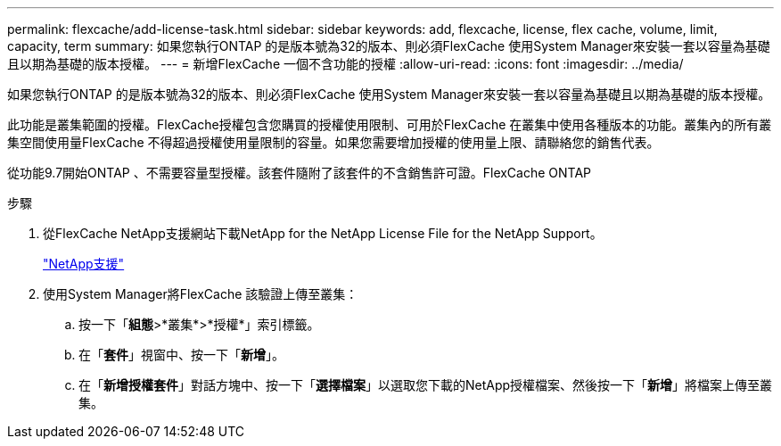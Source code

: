 ---
permalink: flexcache/add-license-task.html 
sidebar: sidebar 
keywords: add, flexcache, license, flex cache, volume, limit, capacity, term 
summary: 如果您執行ONTAP 的是版本號為32的版本、則必須FlexCache 使用System Manager來安裝一套以容量為基礎且以期為基礎的版本授權。 
---
= 新增FlexCache 一個不含功能的授權
:allow-uri-read: 
:icons: font
:imagesdir: ../media/


[role="lead"]
如果您執行ONTAP 的是版本號為32的版本、則必須FlexCache 使用System Manager來安裝一套以容量為基礎且以期為基礎的版本授權。

此功能是叢集範圍的授權。FlexCache授權包含您購買的授權使用限制、可用於FlexCache 在叢集中使用各種版本的功能。叢集內的所有叢集空間使用量FlexCache 不得超過授權使用量限制的容量。如果您需要增加授權的使用量上限、請聯絡您的銷售代表。

從功能9.7開始ONTAP 、不需要容量型授權。該套件隨附了該套件的不含銷售許可證。FlexCache ONTAP

.步驟
. 從FlexCache NetApp支援網站下載NetApp for the NetApp License File for the NetApp Support。
+
https://mysupport.netapp.com/site/global/dashboard["NetApp支援"]

. 使用System Manager將FlexCache 該驗證上傳至叢集：
+
.. 按一下「*組態*>*叢集*>*授權*」索引標籤。
.. 在「*套件*」視窗中、按一下「*新增*」。
.. 在「*新增授權套件*」對話方塊中、按一下「*選擇檔案*」以選取您下載的NetApp授權檔案、然後按一下「*新增*」將檔案上傳至叢集。




